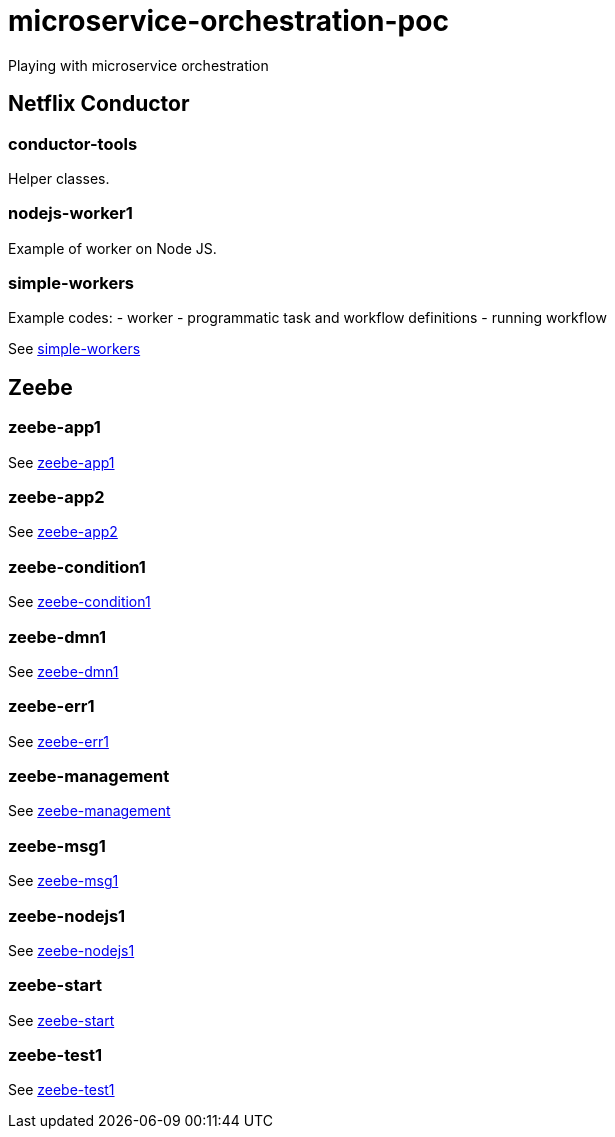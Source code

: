= microservice-orchestration-poc
Playing with microservice orchestration

== Netflix Conductor
=== conductor-tools
Helper classes.

=== nodejs-worker1
Example of worker on Node JS.

=== simple-workers
Example codes:
 - worker
 - programmatic task and workflow definitions
 - running workflow

See link:netflix-conductor/simple-workers/README.adoc[simple-workers]

== Zeebe
=== zeebe-app1
See link:zeebe/zeebe-app1/README.adoc[zeebe-app1]

=== zeebe-app2
See link:zeebe/zeebe-app2/README.adoc[zeebe-app2]

=== zeebe-condition1
See link:zeebe/zeebe-condition1/README.adoc[zeebe-condition1]

=== zeebe-dmn1
See link:zeebe/zeebe-dmn1/README.adoc[zeebe-dmn1]

=== zeebe-err1
See link:zeebe/zeebe-err1/README.adoc[zeebe-err1]

=== zeebe-management
See link:zeebe/zeebe-management/README.adoc[zeebe-management]

=== zeebe-msg1
See link:zeebe/zeebe-msg1/README.adoc[zeebe-msg1]

=== zeebe-nodejs1
See link:zeebe/zeebe-nodejs1/README.adoc[zeebe-nodejs1]

=== zeebe-start
See link:zeebe/zeebe-start/README.adoc[zeebe-start]

=== zeebe-test1
See link:zeebe/zeebe-start/README.adoc[zeebe-test1]


